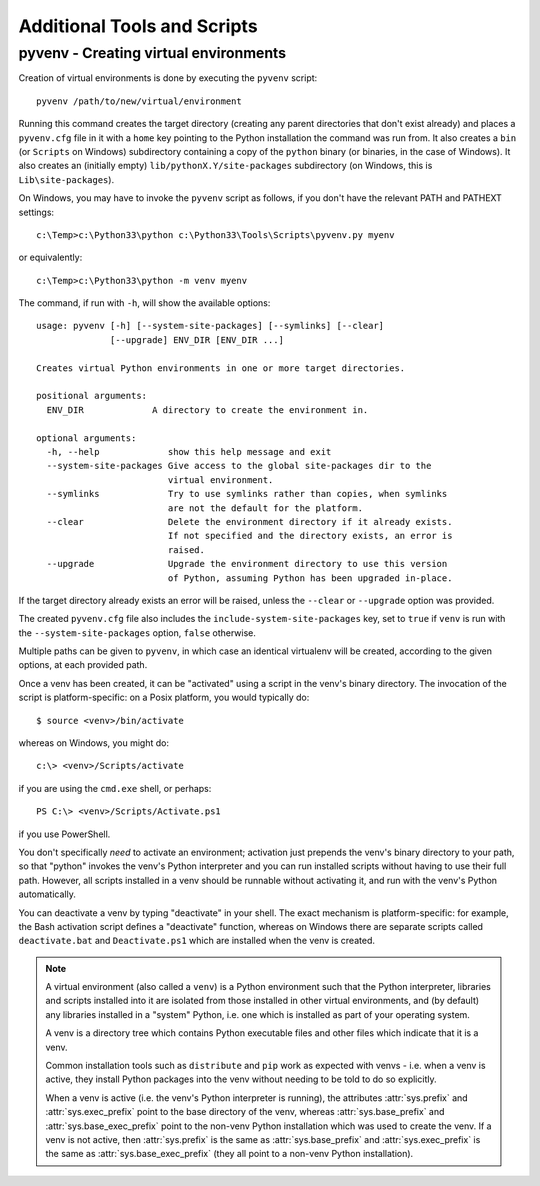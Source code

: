 .. _tools-and-scripts:

Additional Tools and Scripts
============================

pyvenv - Creating virtual environments
--------------------------------------

Creation of virtual environments is done by executing the ``pyvenv``
script::

    pyvenv /path/to/new/virtual/environment

Running this command creates the target directory (creating any parent
directories that don't exist already) and places a ``pyvenv.cfg`` file
in it with a ``home`` key pointing to the Python installation the
command was run from.  It also creates a ``bin`` (or ``Scripts`` on
Windows) subdirectory containing a copy of the ``python`` binary (or
binaries, in the case of Windows).
It also creates an (initially empty) ``lib/pythonX.Y/site-packages``
subdirectory (on Windows, this is ``Lib\site-packages``).

.. highlight:: none

On Windows, you may have to invoke the ``pyvenv`` script as follows, if you
don't have the relevant PATH and PATHEXT settings::

    c:\Temp>c:\Python33\python c:\Python33\Tools\Scripts\pyvenv.py myenv

or equivalently::

    c:\Temp>c:\Python33\python -m venv myenv

The command, if run with ``-h``, will show the available options::

    usage: pyvenv [-h] [--system-site-packages] [--symlinks] [--clear]
                  [--upgrade] ENV_DIR [ENV_DIR ...]

    Creates virtual Python environments in one or more target directories.

    positional arguments:
      ENV_DIR             A directory to create the environment in.

    optional arguments:
      -h, --help             show this help message and exit
      --system-site-packages Give access to the global site-packages dir to the
                             virtual environment.
      --symlinks             Try to use symlinks rather than copies, when symlinks
                             are not the default for the platform.
      --clear                Delete the environment directory if it already exists.
                             If not specified and the directory exists, an error is
                             raised.
      --upgrade              Upgrade the environment directory to use this version
                             of Python, assuming Python has been upgraded in-place.

If the target directory already exists an error will be raised, unless
the ``--clear`` or ``--upgrade`` option was provided.

The created ``pyvenv.cfg`` file also includes the
``include-system-site-packages`` key, set to ``true`` if ``venv`` is
run with the ``--system-site-packages`` option, ``false`` otherwise.

Multiple paths can be given to ``pyvenv``, in which case an identical
virtualenv will be created, according to the given options, at each
provided path.

Once a venv has been created, it can be "activated" using a script in the
venv's binary directory. The invocation of the script is platform-specific: on
a Posix platform, you would typically do::

    $ source <venv>/bin/activate

whereas on Windows, you might do::

    c:\> <venv>/Scripts/activate

if you are using the ``cmd.exe`` shell, or perhaps::

    PS C:\> <venv>/Scripts/Activate.ps1

if you use PowerShell.

You don't specifically *need* to activate an environment; activation just
prepends the venv's binary directory to your path, so that "python" invokes the
venv's Python interpreter and you can run installed scripts without having to
use their full path. However, all scripts installed in a venv should be
runnable without activating it, and run with the venv's Python automatically.

You can deactivate a venv by typing "deactivate" in your shell. The exact
mechanism is platform-specific: for example, the Bash activation script defines
a "deactivate" function, whereas on Windows there are separate scripts called
``deactivate.bat`` and ``Deactivate.ps1`` which are installed when the venv is
created.

.. note:: A virtual environment (also called a ``venv``) is a Python
   environment such that the Python interpreter, libraries and scripts
   installed into it are isolated from those installed in other virtual
   environments, and (by default) any libraries installed in a "system" Python,
   i.e. one which is installed as part of your operating system.

   A venv is a directory tree which contains Python executable files and
   other files which indicate that it is a venv.

   Common installation tools such as ``distribute`` and ``pip`` work as
   expected with venvs - i.e. when a venv is active, they install Python
   packages into the venv without needing to be told to do so explicitly.

   When a venv is active (i.e. the venv's Python interpreter is running), the
   attributes :attr:`sys.prefix` and :attr:`sys.exec_prefix` point to the base
   directory of the venv, whereas :attr:`sys.base_prefix` and
   :attr:`sys.base_exec_prefix` point to the non-venv Python installation
   which was used to create the venv. If a venv is not active, then
   :attr:`sys.prefix` is the same as :attr:`sys.base_prefix` and
   :attr:`sys.exec_prefix` is the same as :attr:`sys.base_exec_prefix` (they
   all point to a non-venv Python installation).

